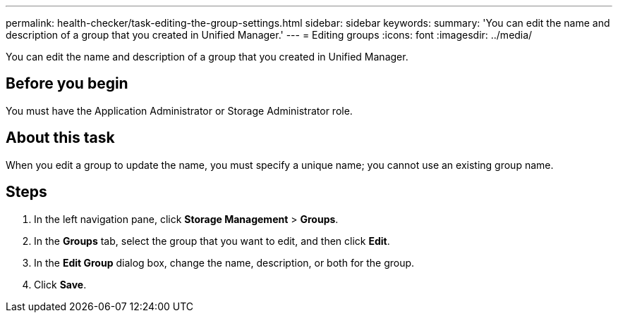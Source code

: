 ---
permalink: health-checker/task-editing-the-group-settings.html
sidebar: sidebar
keywords: 
summary: 'You can edit the name and description of a group that you created in Unified Manager.'
---
= Editing groups
:icons: font
:imagesdir: ../media/

[.lead]
You can edit the name and description of a group that you created in Unified Manager.

== Before you begin

You must have the Application Administrator or Storage Administrator role.

== About this task

When you edit a group to update the name, you must specify a unique name; you cannot use an existing group name.

== Steps

. In the left navigation pane, click *Storage Management* > *Groups*.
. In the *Groups* tab, select the group that you want to edit, and then click *Edit*.
. In the *Edit Group* dialog box, change the name, description, or both for the group.
. Click *Save*.


